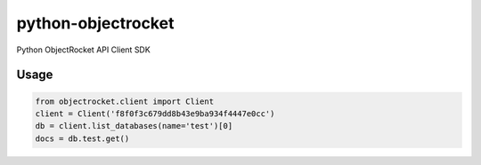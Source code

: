 python-objectrocket
===================

Python ObjectRocket API Client SDK

Usage
-----

.. code-block:: python

    from objectrocket.client import Client
    client = Client('f8f0f3c679dd8b43e9ba934f4447e0cc')
    db = client.list_databases(name='test')[0]
    docs = db.test.get()

